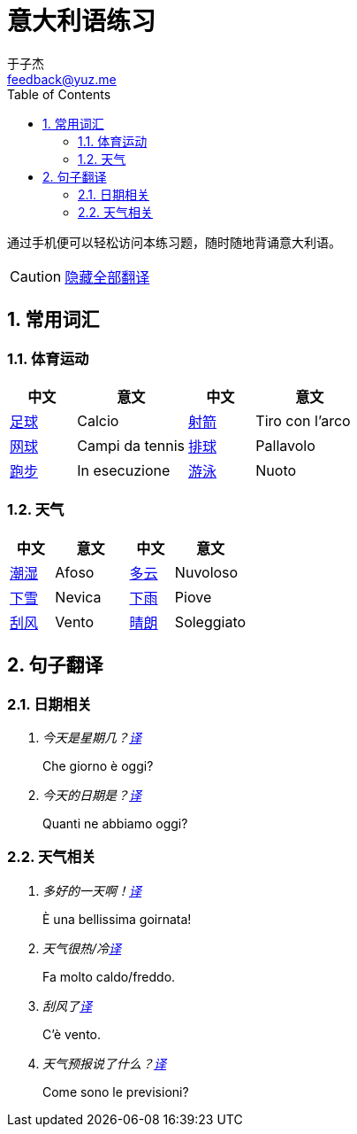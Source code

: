 = 意大利语练习
:author: 于子杰
:email: feedback@yuz.me
:toc: right
:numbered:
:linkcss:
:stylesheet: mystyle.css
:linkattrs:
:docinfo1:
:icons: font

通过手机便可以轻松访问本练习题，随时随地背诵意大利语。

CAUTION: link:#[隐藏全部翻译, role="button turquoise hide_all"]

== 常用词汇

=== 体育运动

[cols="6,10,6,10"]
|===
|中文 |意文 |中文 |意文

.^|link:#[足球]
.^|Calcio
.^|link:#[射箭]
.^|Tiro con l'arco

.^|link:#[网球]
.^|Campi da tennis
.^|link:#[排球]
.^|Pallavolo

.^|link:#[跑步]
.^|In esecuzione
.^|link:#[游泳]
.^|Nuoto
|===

=== 天气

[cols="6,10,6,10"]
|===
|中文 |意文 |中文 |意文

.^|link:#[潮湿]
.^|Afoso
.^|link:#[多云]
.^|Nuvoloso

.^|link:#[下雪]
.^|Nevica
.^|link:#[下雨]
.^|Piove

.^|link:#[刮风]
.^|Vento
.^|link:#[晴朗]
.^|Soleggiato
|===

== 句子翻译

=== 日期相关

[qanda]
今天是星期几？link:#[译, role="button"]::
[answer]#Che giorno è oggi?#

今天的日期是？link:#[译, role="button"]::
[answer]#Quanti ne abbiamo oggi?#

=== 天气相关

[qanda]
多好的一天啊！link:#[译, role="button"]::
[answer]#È una bellissima goirnata!#

天气很热/冷link:#[译, role="button"]::
[answer]#Fa molto caldo/freddo.#

刮风了link:#[译, role="button"]::
[answer]#C'è vento.#

天气预报说了什么？link:#[译, role="button"]::
[answer]#Come sono le previsioni?#
